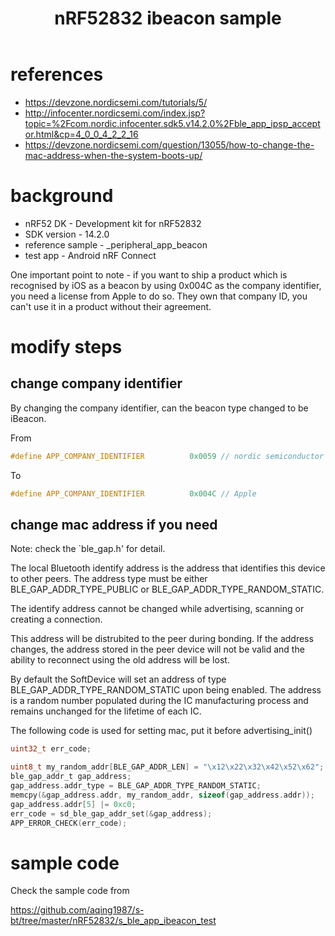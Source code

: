 #+title: nRF52832 ibeacon sample
#+options: ^:nil

* references
+ https://devzone.nordicsemi.com/tutorials/5/
+ http://infocenter.nordicsemi.com/index.jsp?topic=%2Fcom.nordic.infocenter.sdk5.v14.2.0%2Fble_app_ipsp_acceptor.html&cp=4_0_0_4_2_2_16
+ https://devzone.nordicsemi.com/question/13055/how-to-change-the-mac-address-when-the-system-boots-up/

* background
+ nRF52 DK - Development kit for nRF52832
+ SDK version - 14.2.0
+ reference sample - \examples\ble_peripheral\ble_app_beacon
+ test app - Android nRF Connect

One important point to note - if you want to ship a product which is recognised
by iOS as a beacon by using 0x004C as the company identifier, you need a license
from Apple to do so. They own that company ID, you can't use it in a product
without their agreement.

* modify steps
** change company identifier
By changing the company identifier, can the beacon type changed to be iBeacon.

From
#+BEGIN_SRC c
#define APP_COMPANY_IDENTIFIER          0x0059 // nordic semiconductor
#+END_SRC

To
#+BEGIN_SRC c
#define APP_COMPANY_IDENTIFIER          0x004C // Apple
#+END_SRC

** change mac address if you need

Note: check the `ble_gap.h' for detail.

The local Bluetooth identify address is the address that identifies this device
to other peers. The address type must be either BLE_GAP_ADDR_TYPE_PUBLIC or
BLE_GAP_ADDR_TYPE_RANDOM_STATIC.

The identify address cannot be changed while advertising, scanning or creating
a connection.

This address will be distrubited to the peer during bonding. If the address
changes, the address stored in the peer device will not be valid and the ability
to reconnect using the old address will be lost.

By default the SoftDevice will set an address of type BLE_GAP_ADDR_TYPE_RANDOM_STATIC
upon being enabled. The address is a random number populated during the IC
manufacturing process and remains unchanged for the lifetime of each IC.

The following code is used for setting mac, put it before advertising_init()

#+BEGIN_SRC c
  uint32_t err_code;

  uint8_t my_random_addr[BLE_GAP_ADDR_LEN] = "\x12\x22\x32\x42\x52\x62";
  ble_gap_addr_t gap_address;
  gap_address.addr_type = BLE_GAP_ADDR_TYPE_RANDOM_STATIC;
  memcpy(&gap_address.addr, my_random_addr, sizeof(gap_address.addr));
  gap_address.addr[5] |= 0xc0;
  err_code = sd_ble_gap_addr_set(&gap_address);
  APP_ERROR_CHECK(err_code);
#+END_SRC

* sample code
Check the sample code from

https://github.com/aqing1987/s-bt/tree/master/nRF52832/s_ble_app_ibeacon_test